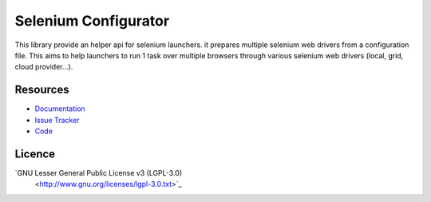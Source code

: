 =====================
Selenium Configurator
=====================

.. image:: https://api.travis-ci.org/anybox/selenium-configurator.svg?branch=master
   :target: https://travis-ci.org/anybox/selenium-configurator
   :alt: Travis state

.. image:: https://readthedocs.org/projects/selenium-configurator/badge/?style=flat
    :target: https://readthedocs.org/projects/selenium-configurator
    :alt: Documentation Status

This library provide an helper api for selenium launchers. it prepares multiple
selenium web drivers from a configuration file. This aims to help launchers to
run 1 task over multiple browsers through various selenium web drivers (local,
grid, cloud provider...).

Resources
=========

- `Documentation <https://selenium-configurator.readthedocs.org>`_
- `Issue Tracker <https://github.com/anybox/selenium-configurator/issues>`_
- `Code <https://github.com/anybox/selenium-configurator/>`_


Licence
=======

`GNU Lesser General Public License v3 (LGPL-3.0)
 <http://www.gnu.org/licenses/lgpl-3.0.txt>`_
